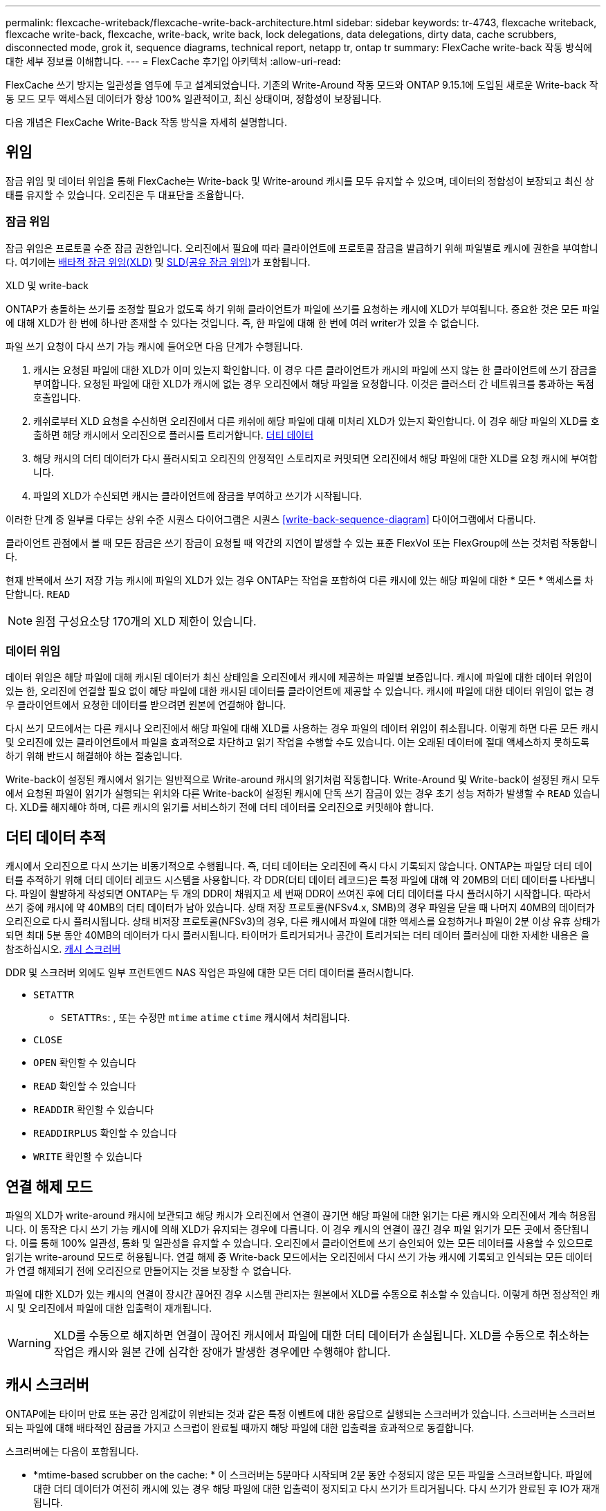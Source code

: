 ---
permalink: flexcache-writeback/flexcache-write-back-architecture.html 
sidebar: sidebar 
keywords: tr-4743, flexcache writeback, flexcache write-back, flexcache, write-back, write back, lock delegations, data delegations, dirty data, cache scrubbers, disconnected mode, grok it, sequence diagrams, technical report, netapp tr, ontap tr 
summary: FlexCache write-back 작동 방식에 대한 세부 정보를 이해합니다. 
---
= FlexCache 후기입 아키텍처
:allow-uri-read: 


[role="lead"]
FlexCache 쓰기 방지는 일관성을 염두에 두고 설계되었습니다. 기존의 Write-Around 작동 모드와 ONTAP 9.15.1에 도입된 새로운 Write-back 작동 모드 모두 액세스된 데이터가 항상 100% 일관적이고, 최신 상태이며, 정합성이 보장됩니다.

다음 개념은 FlexCache Write-Back 작동 방식을 자세히 설명합니다.



== 위임

잠금 위임 및 데이터 위임을 통해 FlexCache는 Write-back 및 Write-around 캐시를 모두 유지할 수 있으며, 데이터의 정합성이 보장되고 최신 상태를 유지할 수 있습니다. 오리진은 두 대표단을 조율합니다.



=== 잠금 위임

잠금 위임은 프로토콜 수준 잠금 권한입니다. 오리진에서 필요에 따라 클라이언트에 프로토콜 잠금을 발급하기 위해 파일별로 캐시에 권한을 부여합니다. 여기에는 xref:flexcache-write-back-overview.html#flexcache-write-back-terminology[배타적 잠금 위임(XLD)] 및 xref:flexcache-write-back-overview.html#flexcache-write-back-terminology[SLD(공유 잠금 위임)]가 포함됩니다.

.XLD 및 write-back
ONTAP가 충돌하는 쓰기를 조정할 필요가 없도록 하기 위해 클라이언트가 파일에 쓰기를 요청하는 캐시에 XLD가 부여됩니다. 중요한 것은 모든 파일에 대해 XLD가 한 번에 하나만 존재할 수 있다는 것입니다. 즉, 한 파일에 대해 한 번에 여러 writer가 있을 수 없습니다.

파일 쓰기 요청이 다시 쓰기 가능 캐시에 들어오면 다음 단계가 수행됩니다.

. 캐시는 요청된 파일에 대한 XLD가 이미 있는지 확인합니다. 이 경우 다른 클라이언트가 캐시의 파일에 쓰지 않는 한 클라이언트에 쓰기 잠금을 부여합니다. 요청된 파일에 대한 XLD가 캐시에 없는 경우 오리진에서 해당 파일을 요청합니다. 이것은 클러스터 간 네트워크를 통과하는 독점 호출입니다.
. 캐쉬로부터 XLD 요청을 수신하면 오리진에서 다른 캐쉬에 해당 파일에 대해 미처리 XLD가 있는지 확인합니다. 이 경우 해당 파일의 XLD를 호출하면 해당 캐시에서 오리진으로 플러시를 트리거합니다. xref:flexcache-write-back-overview.html#flexcache-write-back-terminology[더티 데이터]
. 해당 캐시의 더티 데이터가 다시 플러시되고 오리진의 안정적인 스토리지로 커밋되면 오리진에서 해당 파일에 대한 XLD를 요청 캐시에 부여합니다.
. 파일의 XLD가 수신되면 캐시는 클라이언트에 잠금을 부여하고 쓰기가 시작됩니다.


이러한 단계 중 일부를 다루는 상위 수준 시퀀스 다이어그램은 시퀀스 <<write-back-sequence-diagram>> 다이어그램에서 다룹니다.

클라이언트 관점에서 볼 때 모든 잠금은 쓰기 잠금이 요청될 때 약간의 지연이 발생할 수 있는 표준 FlexVol 또는 FlexGroup에 쓰는 것처럼 작동합니다.

현재 반복에서 쓰기 저장 가능 캐시에 파일의 XLD가 있는 경우 ONTAP는 작업을 포함하여 다른 캐시에 있는 해당 파일에 대한 * 모든 * 액세스를 차단합니다. `READ`


NOTE: 원점 구성요소당 170개의 XLD 제한이 있습니다.



=== 데이터 위임

데이터 위임은 해당 파일에 대해 캐시된 데이터가 최신 상태임을 오리진에서 캐시에 제공하는 파일별 보증입니다. 캐시에 파일에 대한 데이터 위임이 있는 한, 오리진에 연결할 필요 없이 해당 파일에 대한 캐시된 데이터를 클라이언트에 제공할 수 있습니다. 캐시에 파일에 대한 데이터 위임이 없는 경우 클라이언트에서 요청한 데이터를 받으려면 원본에 연결해야 합니다.

다시 쓰기 모드에서는 다른 캐시나 오리진에서 해당 파일에 대해 XLD를 사용하는 경우 파일의 데이터 위임이 취소됩니다. 이렇게 하면 다른 모든 캐시 및 오리진에 있는 클라이언트에서 파일을 효과적으로 차단하고 읽기 작업을 수행할 수도 있습니다. 이는 오래된 데이터에 절대 액세스하지 못하도록 하기 위해 반드시 해결해야 하는 절충입니다.

Write-back이 설정된 캐시에서 읽기는 일반적으로 Write-around 캐시의 읽기처럼 작동합니다. Write-Around 및 Write-back이 설정된 캐시 모두에서 요청된 파일이 읽기가 실행되는 위치와 다른 Write-back이 설정된 캐시에 단독 쓰기 잠금이 있는 경우 초기 성능 저하가 발생할 수 `READ` 있습니다. XLD를 해지해야 하며, 다른 캐시의 읽기를 서비스하기 전에 더티 데이터를 오리진으로 커밋해야 합니다.



== 더티 데이터 추적

캐시에서 오리진으로 다시 쓰기는 비동기적으로 수행됩니다. 즉, 더티 데이터는 오리진에 즉시 다시 기록되지 않습니다. ONTAP는 파일당 더티 데이터를 추적하기 위해 더티 데이터 레코드 시스템을 사용합니다. 각 DDR(더티 데이터 레코드)은 특정 파일에 대해 약 20MB의 더티 데이터를 나타냅니다. 파일이 활발하게 작성되면 ONTAP는 두 개의 DDR이 채워지고 세 번째 DDR이 쓰여진 후에 더티 데이터를 다시 플러시하기 시작합니다. 따라서 쓰기 중에 캐시에 약 40MB의 더티 데이터가 남아 있습니다. 상태 저장 프로토콜(NFSv4.x, SMB)의 경우 파일을 닫을 때 나머지 40MB의 데이터가 오리진으로 다시 플러시됩니다. 상태 비저장 프로토콜(NFSv3)의 경우, 다른 캐시에서 파일에 대한 액세스를 요청하거나 파일이 2분 이상 유휴 상태가 되면 최대 5분 동안 40MB의 데이터가 다시 플러시됩니다. 타이머가 트리거되거나 공간이 트리거되는 더티 데이터 플러싱에 대한 자세한 내용은 을 참조하십시오. <<캐시 스크러버>>

DDR 및 스크러버 외에도 일부 프런트엔드 NAS 작업은 파일에 대한 모든 더티 데이터를 플러시합니다.

* `SETATTR`
+
** `SETATTRs`: , 또는 수정만 `mtime` `atime` `ctime` 캐시에서 처리됩니다.


* `CLOSE`
* `OPEN` 확인할 수 있습니다
* `READ` 확인할 수 있습니다
* `READDIR` 확인할 수 있습니다
* `READDIRPLUS` 확인할 수 있습니다
* `WRITE` 확인할 수 있습니다




== 연결 해제 모드

파일의 XLD가 write-around 캐시에 보관되고 해당 캐시가 오리진에서 연결이 끊기면 해당 파일에 대한 읽기는 다른 캐시와 오리진에서 계속 허용됩니다. 이 동작은 다시 쓰기 가능 캐시에 의해 XLD가 유지되는 경우에 다릅니다. 이 경우 캐시의 연결이 끊긴 경우 파일 읽기가 모든 곳에서 중단됩니다. 이를 통해 100% 일관성, 통화 및 일관성을 유지할 수 있습니다. 오리진에서 클라이언트에 쓰기 승인되어 있는 모든 데이터를 사용할 수 있으므로 읽기는 write-around 모드로 허용됩니다. 연결 해제 중 Write-back 모드에서는 오리진에서 다시 쓰기 가능 캐시에 기록되고 인식되는 모든 데이터가 연결 해제되기 전에 오리진으로 만들어지는 것을 보장할 수 없습니다.

파일에 대한 XLD가 있는 캐시의 연결이 장시간 끊어진 경우 시스템 관리자는 원본에서 XLD를 수동으로 취소할 수 있습니다. 이렇게 하면 정상적인 캐시 및 오리진에서 파일에 대한 입출력이 재개됩니다.


WARNING: XLD를 수동으로 해지하면 연결이 끊어진 캐시에서 파일에 대한 더티 데이터가 손실됩니다. XLD를 수동으로 취소하는 작업은 캐시와 원본 간에 심각한 장애가 발생한 경우에만 수행해야 합니다.



== 캐시 스크러버

ONTAP에는 타이머 만료 또는 공간 임계값이 위반되는 것과 같은 특정 이벤트에 대한 응답으로 실행되는 스크러버가 있습니다. 스크러버는 스크러브되는 파일에 대해 배타적인 잠금을 가지고 스크럽이 완료될 때까지 해당 파일에 대한 입출력을 효과적으로 동결합니다.

스크러버에는 다음이 포함됩니다.

* *mtime-based scrubber on the cache: * 이 스크러버는 5분마다 시작되며 2분 동안 수정되지 않은 모든 파일을 스크러브합니다. 파일에 대한 더티 데이터가 여전히 캐시에 있는 경우 해당 파일에 대한 입출력이 정지되고 다시 쓰기가 트리거됩니다. 다시 쓰기가 완료된 후 IO가 재개됩니다.
* * mtime-based scrubber on origin: * 캐시의 mtime 기반 scrubber와 마찬가지로 5분마다 실행됩니다. 하지만 수정되지 않은 파일을 15분 동안 스크럽하여 inode의 위임을 불러옵니다. 이 스크러버는 다시 쓰기를 시작하지 않습니다.
* * RW limit-based scrubber on origin: * ONTAP는 오리진 구성요소당 얼마나 많은 RW 잠금 위임이 처리되는지 모니터링합니다. 이 숫자가 170을 초과하면 ONTAP는 LRU(Least-Recently-Used)를 기준으로 쓰기 잠금 위임을 스크럽하기 시작합니다.
* * 캐시 상의 공간 기반 스크러버: * FlexCache 볼륨이 90%에 도달하면 캐시가 스크러빙되어 LRU 기준으로 제거됩니다.
* * 오리진에서 공간 기반 스크러버: * FlexCache 오리진 볼륨이 90%에 도달하면 캐시가 스크러빙되어 LRU 기준으로 제거됩니다.




== 시퀀스 다이어그램

이러한 시퀀스 다이어그램은 write-around 모드와 write-back 모드 간의 쓰기 확인의 차이를 나타냅니다.



=== 쓰기

image::flexcache-write-around-sequence-diagram.png[FlexCache write-around 시퀀스 다이어그램]



=== 다시 쓰기

image::flexcache-write-back-sequence-diagram.png[FlexCache-write-back 시퀀스 다이어그램]
